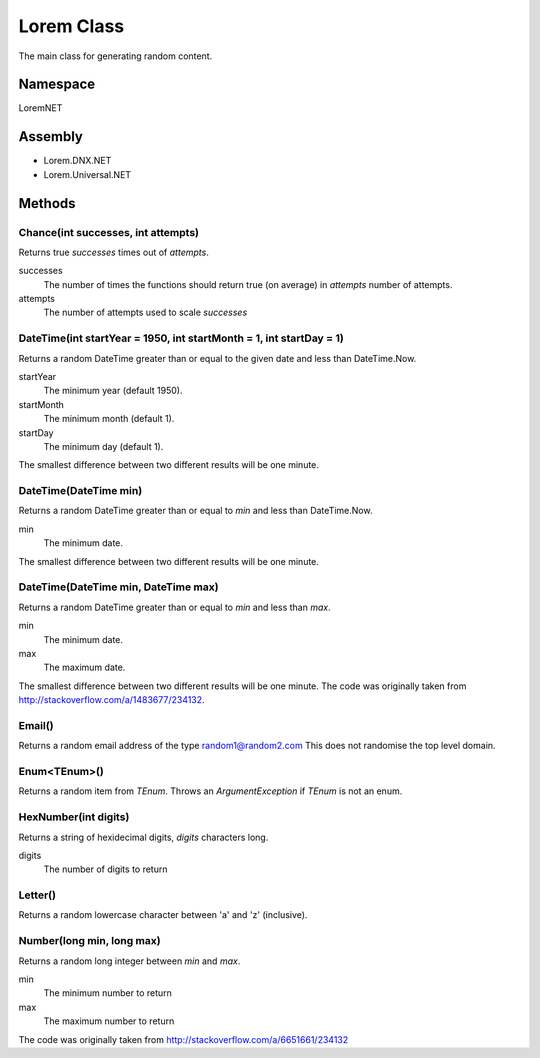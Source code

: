 Lorem Class
===========

The main class for generating random content.

Namespace
---------
LoremNET

Assembly
--------

* Lorem.DNX.NET
* Lorem.Universal.NET

Methods
-------

Chance(int successes, int attempts)
~~~~~~~~~~~~~~~~~~~~~~~~~~~~~~~~~~~

Returns true *successes* times out of *attempts*.

successes
  The number of times the functions should return true (on average) in *attempts* 
  number of attempts.  
attempts 
  The number of attempts used to scale *successes*

DateTime(int startYear = 1950, int startMonth = 1, int startDay = 1)
~~~~~~~~~~~~~~~~~~~~~~~~~~~~~~~~~~~~~~~~~~~~~~~~~~~~~~~~~~~~~~~~~~~~

Returns a random DateTime greater than or equal to the given date and 
less than DateTime.Now.

startYear
  The minimum year (default 1950).
startMonth
  The minimum month (default 1).
startDay
  The minimum day (default 1).

The smallest difference between two different results will be one minute. 

DateTime(DateTime min)
~~~~~~~~~~~~~~~~~~~~~~

Returns a random DateTime greater than or equal to *min* and less than 
DateTime.Now.

min
  The minimum date.

The smallest difference between two different results will be one minute.

DateTime(DateTime min, DateTime max)
~~~~~~~~~~~~~~~~~~~~~~~~~~~~~~~~~~~~

Returns a random DateTime greater than or equal to *min* and less than *max*.

min
  The minimum date.
max
  The maximum date.

The smallest difference between two different results will be one minute.
The code was originally taken from http://stackoverflow.com/a/1483677/234132.

Email()
~~~~~~~

Returns a random email address of the type random1@random2.com  This does not
randomise the top level domain.

Enum<TEnum>()
~~~~~~~~~~~~~

Returns a random item from *TEnum*.  Throws an *ArgumentException* if *TEnum* is
not an enum.

HexNumber(int digits)
~~~~~~~~~~~~~~~~~~~~~

Returns a string of hexidecimal digits, *digits* characters long.

digits
  The number of digits to return

Letter()
~~~~~~~~

Returns a random lowercase character between 'a' and 'z' (inclusive).

Number(long min, long max)
~~~~~~~~~~~~~~~~~~~~~~~~~~

Returns a random long integer between *min* and *max*.

min
  The minimum number to return
max
  The maximum number to return

The code was originally taken from http://stackoverflow.com/a/6651661/234132

